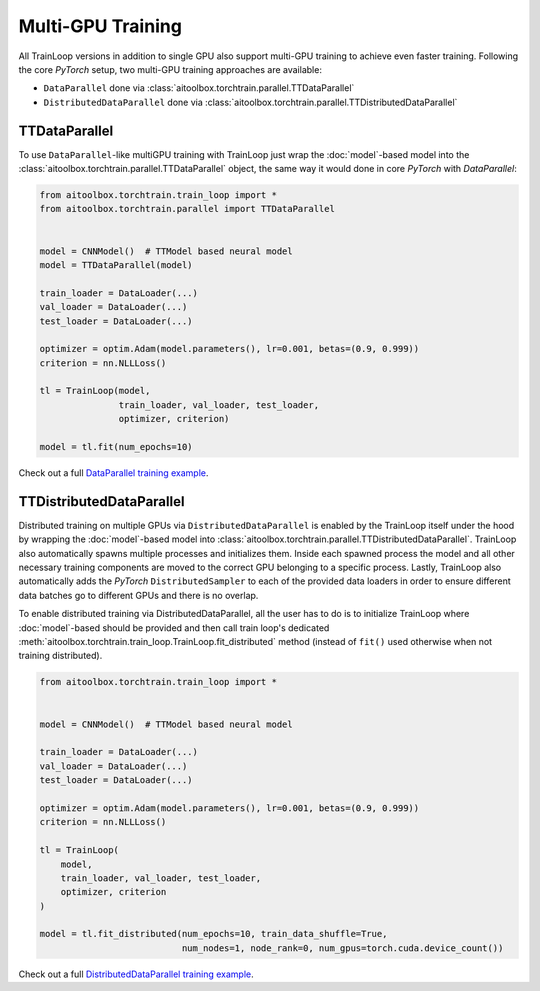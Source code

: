 Multi-GPU Training
==================

All TrainLoop versions in addition to single GPU also support multi-GPU training to achieve even faster training.
Following the core *PyTorch* setup, two multi-GPU training approaches are available:

* ``DataParallel`` done via :class:`aitoolbox.torchtrain.parallel.TTDataParallel`
* ``DistributedDataParallel`` done via :class:`aitoolbox.torchtrain.parallel.TTDistributedDataParallel`


TTDataParallel
--------------

To use ``DataParallel``-like multiGPU training with TrainLoop just wrap the :doc:`model`-based model into the
:class:`aitoolbox.torchtrain.parallel.TTDataParallel` object, the same way it would done in
core *PyTorch* with *DataParallel*:

.. code-block:: python

    from aitoolbox.torchtrain.train_loop import *
    from aitoolbox.torchtrain.parallel import TTDataParallel


    model = CNNModel()  # TTModel based neural model
    model = TTDataParallel(model)

    train_loader = DataLoader(...)
    val_loader = DataLoader(...)
    test_loader = DataLoader(...)

    optimizer = optim.Adam(model.parameters(), lr=0.001, betas=(0.9, 0.999))
    criterion = nn.NLLLoss()

    tl = TrainLoop(model,
                   train_loader, val_loader, test_loader,
                   optimizer, criterion)

    model = tl.fit(num_epochs=10)


Check out a full
`DataParallel training example <https://github.com/mv1388/aitoolbox/blob/master/examples/dp_ddp_training/dp_training.py#L76>`_.


TTDistributedDataParallel
-------------------------

Distributed training on multiple GPUs via ``DistributedDataParallel`` is enabled by the TrainLoop itself under the hood
by wrapping the :doc:`model`-based model into :class:`aitoolbox.torchtrain.parallel.TTDistributedDataParallel`.
TrainLoop also automatically spawns multiple processes and initializes them. Inside each spawned process the model and
all other necessary training components are moved to the correct GPU belonging to a specific process.
Lastly, TrainLoop also automatically adds the *PyTorch* ``DistributedSampler`` to each of the provided data loaders
in order to ensure different data batches go to different GPUs and there is no overlap.

To enable distributed training via DistributedDataParallel, all the user has to do is to initialize TrainLoop where
:doc:`model`-based should be provided and then call train loop's dedicated
:meth:`aitoolbox.torchtrain.train_loop.TrainLoop.fit_distributed` method (instead of ``fit()`` used
otherwise when not training distributed).

.. code-block:: python

    from aitoolbox.torchtrain.train_loop import *


    model = CNNModel()  # TTModel based neural model

    train_loader = DataLoader(...)
    val_loader = DataLoader(...)
    test_loader = DataLoader(...)

    optimizer = optim.Adam(model.parameters(), lr=0.001, betas=(0.9, 0.999))
    criterion = nn.NLLLoss()

    tl = TrainLoop(
        model,
        train_loader, val_loader, test_loader,
        optimizer, criterion
    )

    model = tl.fit_distributed(num_epochs=10, train_data_shuffle=True,
                               num_nodes=1, node_rank=0, num_gpus=torch.cuda.device_count())


Check out a full
`DistributedDataParallel training example <https://github.com/mv1388/aitoolbox/blob/master/examples/dp_ddp_training/ddp_training.py#L81>`_.
